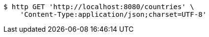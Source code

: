 [source,bash]
----
$ http GET 'http://localhost:8080/countries' \
    'Content-Type:application/json;charset=UTF-8'
----